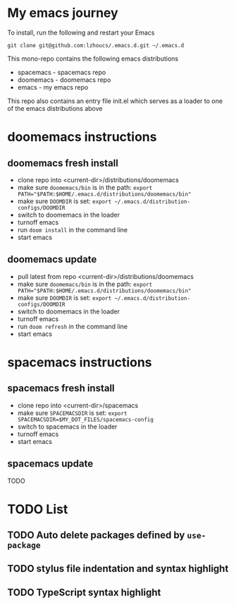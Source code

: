 * My emacs journey

To install, run the following and restart your Emacs

#+BEGIN_SRC 
git clone git@github.com:lzhoucs/.emacs.d.git ~/.emacs.d
#+END_SRC

This mono-repo contains the following emacs distributions
  - spacemacs - spacemacs repo
  - doomemacs - doomemacs repo
  - emacs - my emacs repo

This repo also contains an entry file init.el which serves as a loader to one of the emacs distributions above

* doomemacs instructions
** doomemacs fresh install
  - clone repo into <current-dir>/distributions/doomemacs
  - make sure ~doomemacs/bin~ is in the path: ~export PATH="$PATH:$HOME/.emacs.d/distributions/doomemacs/bin"~
  - make sure ~DOOMDIR~ is set: ~export ~/.emacs.d/distribution-configs/DOOMDIR~ 
  - switch to doomemacs in the loader
  - turnoff emacs
  - run ~doom install~ in the command line
  - start emacs
** doomemacs update
  - pull latest from repo <current-dir>/distributions/doomemacs
  - make sure ~doomemacs/bin~ is in the path: ~export PATH="$PATH:$HOME/.emacs.d/distributions/doomemacs/bin"~
  - make sure ~DOOMDIR~ is set: ~export ~/.emacs.d/distribution-configs/DOOMDIR~ 
  - switch to doomemacs in the loader
  - turnoff emacs
  - run ~doom refresh~ in the command line
  - start emacs

* spacemacs instructions
** spacemacs fresh install
  - clone repo into <current-dir>/spacemacs
  - make sure ~SPACEMACSDIR~ is set: ~export SPACEMACSDIR=$MY_DOT_FILES/spacemacs-config~
  - switch to spacemacs in the loader
  - turnoff emacs
  - start emacs
** spacemacs update
   TODO

* TODO List
** TODO Auto delete packages defined by ~use-package~
** TODO stylus file indentation and syntax highlight
** TODO TypeScript syntax highlight
